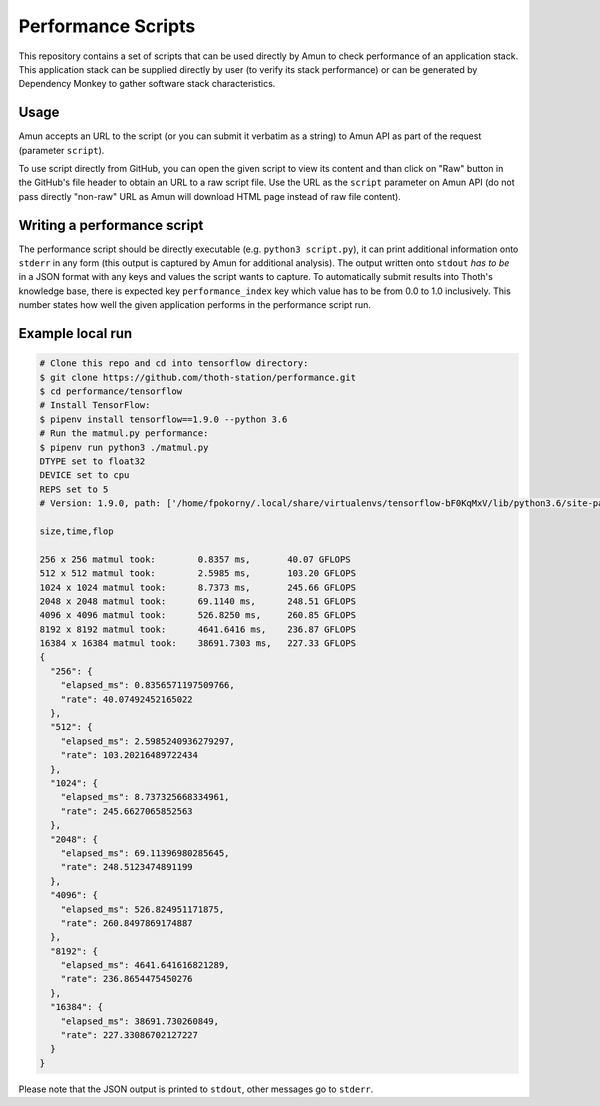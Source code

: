 Performance Scripts
-------------------

This repository contains a set of scripts that can be used directly by Amun to
check performance of an application stack. This application stack can be
supplied directly by user (to verify its stack performance) or can be generated
by Dependency Monkey to gather software stack characteristics.

Usage
=====

Amun accepts an URL to the script (or you can submit it verbatim as a string)
to Amun API as part of the request (parameter ``script``).

To use script directly from GitHub, you can open the given script to view its
content and than click on "Raw" button in the GitHub's file header to obtain an
URL to a raw script file. Use the URL as the ``script`` parameter on Amun
API (do not pass directly "non-raw" URL as Amun will download HTML page instead
of raw file content).

Writing a performance script
============================


The performance script should be directly executable (e.g. ``python3
script.py``), it can print additional information onto ``stderr`` in any form
(this output is captured by Amun for additional analysis). The output written
onto ``stdout`` *has to be* in a JSON format with any keys and values the
script wants to capture. To automatically submit results into Thoth's
knowledge base, there is expected key ``performance_index`` key which value has
to be from 0.0 to 1.0 inclusively. This number states how well the given
application performs in the performance script run.

Example local run
=================

.. code-block:: console

  # Clone this repo and cd into tensorflow directory:
  $ git clone https://github.com/thoth-station/performance.git
  $ cd performance/tensorflow
  # Install TensorFlow:
  $ pipenv install tensorflow==1.9.0 --python 3.6
  # Run the matmul.py performance:
  $ pipenv run python3 ./matmul.py
  DTYPE set to float32
  DEVICE set to cpu
  REPS set to 5
  # Version: 1.9.0, path: ['/home/fpokorny/.local/share/virtualenvs/tensorflow-bF0KqMxV/lib/python3.6/site-packages/tensorflow']

  size,time,flop

  256 x 256 matmul took:        0.8357 ms,       40.07 GFLOPS
  512 x 512 matmul took:        2.5985 ms,       103.20 GFLOPS
  1024 x 1024 matmul took:      8.7373 ms,       245.66 GFLOPS
  2048 x 2048 matmul took:      69.1140 ms,      248.51 GFLOPS
  4096 x 4096 matmul took:      526.8250 ms,     260.85 GFLOPS
  8192 x 8192 matmul took:      4641.6416 ms,    236.87 GFLOPS
  16384 x 16384 matmul took:    38691.7303 ms,   227.33 GFLOPS
  {
    "256": {
      "elapsed_ms": 0.8356571197509766,
      "rate": 40.07492452165022
    },
    "512": {
      "elapsed_ms": 2.5985240936279297,
      "rate": 103.20216489722434
    },
    "1024": {
      "elapsed_ms": 8.737325668334961,
      "rate": 245.6627065852563
    },
    "2048": {
      "elapsed_ms": 69.11396980285645,
      "rate": 248.5123474891199
    },
    "4096": {
      "elapsed_ms": 526.824951171875,
      "rate": 260.8497869174887
    },
    "8192": {
      "elapsed_ms": 4641.641616821289,
      "rate": 236.8654475450276
    },
    "16384": {
      "elapsed_ms": 38691.730260849,
      "rate": 227.33086702127227
    }
  }

Please note that the JSON output is printed to ``stdout``, other messages go to ``stderr``.

